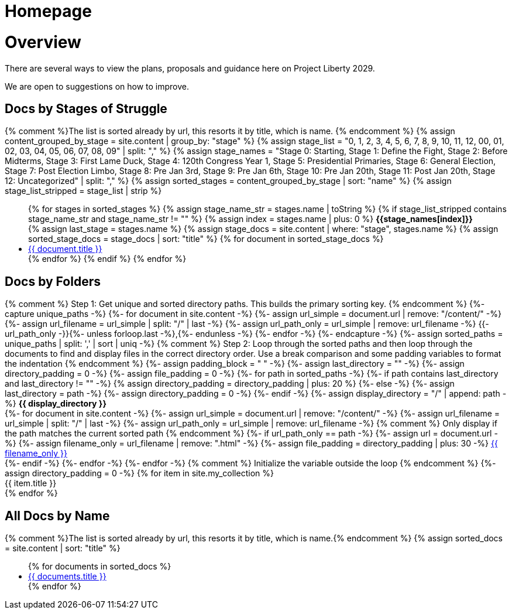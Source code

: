 = Homepage
:showtitle:
:doctype: book
:table-caption: Data Set
:page-draft_complete: 75%
:imagesdir: /Media/Images/
:page-liquid:


= Overview

There are several ways to view the plans, proposals and guidance here on Project Liberty 2029.

We are open to suggestions on how to improve. 


== Docs by Stages of Struggle

++++

{% comment %}The list is sorted already by url, this resorts it by title, which is name. {% endcomment %}
{% assign content_grouped_by_stage = site.content |  group_by: "stage" %}
{% assign stage_list = "0, 1, 2, 3, 4, 5, 6, 7, 8, 9, 10, 11, 12, 00, 01, 02, 03, 04, 05, 06, 07, 08, 09" | split: "," %}
{% assign stage_names = "Stage 0: Starting,
                         Stage 1: Define the Fight,
                         Stage 2: Before Midterms,
                         Stage 3: First Lame Duck,
                         Stage 4: 120th Congress Year 1,
                         Stage 5: Presidential Primaries,
                         Stage 6: General Election,
                         Stage 7: Post Election Limbo,
                         Stage 8: Pre Jan 3rd,
                         Stage 9: Pre Jan 6th,
                         Stage 10: Pre Jan 20th,
                         Stage 11: Post Jan 20th,
                         Stage 12: Uncategorized" 
                         | split: "," %}

{% assign sorted_stages = content_grouped_by_stage | sort: "name" %}

{% assign stage_list_stripped = stage_list | strip %}
<ul class="no-bullet">
{% for stages in sorted_stages %}
  {% assign stage_name_str = stages.name | toString %}
  {% if stage_list_stripped contains stage_name_str and stage_name_str != "" %}
      {% assign index = stages.name | plus: 0 %}
        <strong>{{stage_names[index]}}</strong><br>
      {% assign last_stage = stages.name %}
      {% assign stage_docs = site.content | where: "stage", stages.name %}
      {% assign sorted_stage_docs = stage_docs | sort: "title" %}

      {% for document in sorted_stage_docs %}
        <li class="index-list"><a href="{{ document.url }}">{{ document.title }}</a>
        </li>
      {% endfor %}
  {% endif %}
{% endfor %}
</ul>

++++

== Docs by Folders

++++

{% comment %}
    Step 1: Get unique and sorted directory paths.
    This builds the primary sorting key.
{% endcomment %}
{%- capture unique_paths -%}
    {%- for document in site.content -%}
        {%- assign url_simple = document.url | remove: "/content/" -%}
        {%- assign url_filename = url_simple | split: "/" | last -%}
        {%- assign url_path_only = url_simple | remove: url_filename -%}
        {{- url_path_only -}}{%- unless forloop.last -%},{%- endunless -%}
    {%- endfor -%}
{%- endcapture -%}

{%- assign sorted_paths = unique_paths | split: ',' | sort | uniq -%}

{% comment %}
  Step 2: Loop through the sorted paths and then loop through the documents
  to find and display files in the correct directory order.
  Use a break comparison and some padding variables to format the indentation
{% endcomment %}
{%- assign padding_block = "    " -%}
{%- assign last_directory = "" -%}
{%- assign directory_padding = 0 -%}
{%- assign file_padding = 0 -%}

{%- for path in sorted_paths -%}
    
    {%- if path contains last_directory and last_directory != "" -%}
        {% assign directory_padding = directory_padding | plus: 20 %}
    {%- else -%}
        {%- assign last_directory = path -%}
        {%- assign directory_padding = 0 -%}
    {%- endif -%}
    {%- assign display_directory = "/" | append: path -%}

        <strong style="margin-left: {{directory_padding}}px;">{{ display_directory }}</strong><br>


  {%- for document in site.content -%}
    {%- assign url_simple = document.url | remove: "/content/" -%}
    {%- assign url_filename = url_simple | split: "/" | last -%}
    {%- assign url_path_only = url_simple | remove: url_filename -%}

    {% comment %} Only display if the path matches the current sorted path {% endcomment %}
    {%- if url_path_only == path -%}
      {%- assign url = document.url -%}
      {%- assign filename_only = url_filename | remove: ".html" -%}
      {%- assign file_padding = directory_padding | plus: 30 -%}
      <a style="margin-left: {{file_padding}}px;" href="{{ url }}">{{ filename_only }}</a><br>
    {%- endif -%}
  {%- endfor -%}
{%- endfor -%}

{% comment %} Initialize the variable outside the loop {% endcomment %}
{%- assign directory_padding = 0 -%}

{% for item in site.my_collection %}
  <div style="padding-top: {{ directory_padding }}px;">
    {{ item.title }}
  </div>

{% endfor %}


++++


== All Docs by Name

// From https://ongclement.com/blog/github-pages-indexing-directory-copy 
// then modified by me, but not yet working

++++

{% comment %}The list is sorted already by url, this resorts it by title, which is name.{% endcomment %}
{% assign sorted_docs = site.content | sort: "title" %}
<ul class="no-bullet">
{% for documents in sorted_docs %}
    <li class="index-list"><a href="{{ documents.url }}">{{ documents.title }}</a></li>
{% endfor %}
</ul>


++++



